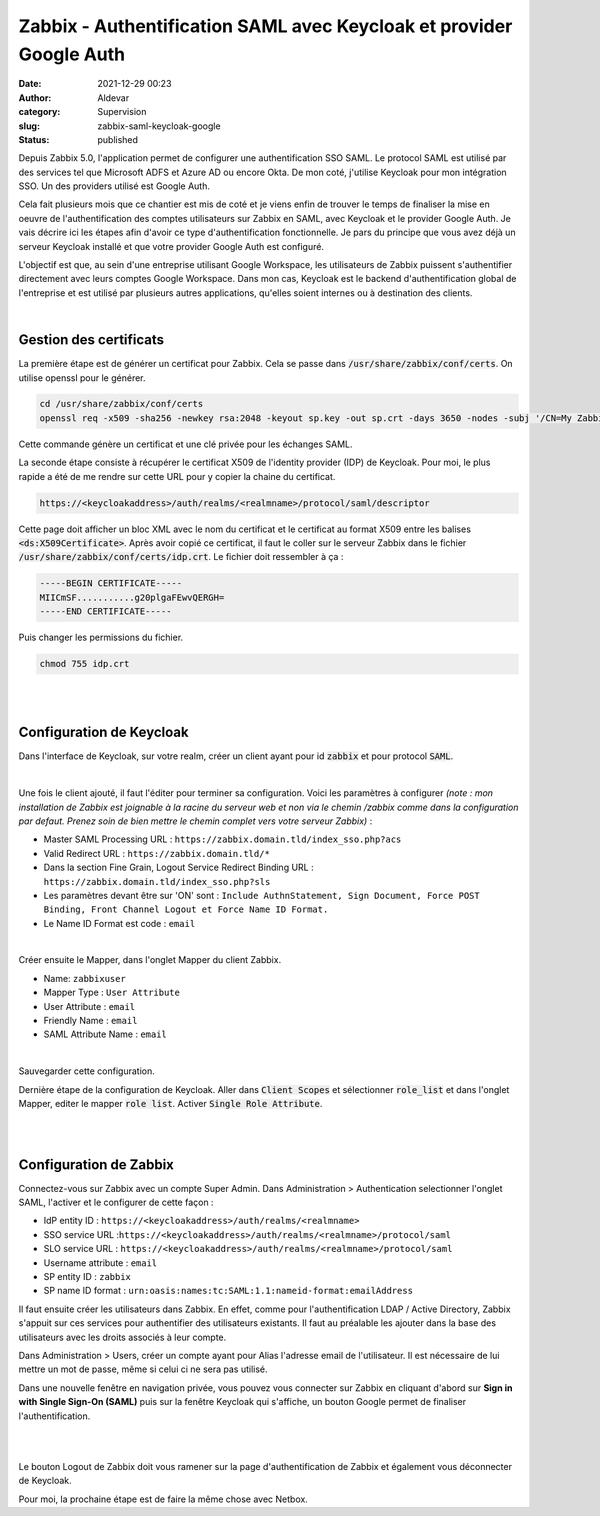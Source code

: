 Zabbix - Authentification SAML avec Keycloak et provider Google Auth
#####################################################################
:date: 2021-12-29 00:23
:author: Aldevar
:category: Supervision
:slug: zabbix-saml-keycloak-google
:status: published

Depuis Zabbix 5.0, l'application permet de configurer une authentification SSO SAML. Le protocol SAML est utilisé par des services tel que Microsoft ADFS et Azure AD ou encore Okta.
De mon coté, j'utilise Keycloak pour mon intégration SSO. Un des providers utilisé est Google Auth.

Cela fait plusieurs mois que ce chantier est mis de coté et je viens enfin de trouver le temps de finaliser la mise en oeuvre de l'authentification des comptes utilisateurs sur Zabbix en SAML, avec Keycloak et le provider Google Auth. Je vais décrire ici les étapes afin d'avoir ce type d'authentification fonctionnelle.
Je pars du principe que vous avez déjà un serveur Keycloak installé et que votre provider Google Auth est configuré.

L'objectif est que, au sein d'une entreprise utilisant Google Workspace, les utilisateurs de Zabbix puissent s'authentifier directement avec leurs comptes Google Workspace. Dans mon cas, Keycloak est le backend d'authentification global de l'entreprise et est utilisé par plusieurs autres applications, qu'elles soient internes ou à destination des clients.

|


Gestion des certificats
=========================

La première étape est de générer un certificat pour Zabbix. Cela se passe dans :code:`/usr/share/zabbix/conf/certs`. On utilise openssl pour le générer.

.. code-block:: text

    cd /usr/share/zabbix/conf/certs
    openssl req -x509 -sha256 -newkey rsa:2048 -keyout sp.key -out sp.crt -days 3650 -nodes -subj '/CN=My Zabbix Server'

Cette commande génère un certificat et une clé privée pour les échanges SAML.

La seconde étape consiste à récupérer le certificat X509 de l'identity provider (IDP) de Keycloak. Pour moi, le plus rapide a été de me rendre sur cette URL pour y copier la chaine du certificat.

.. code-block:: text

   https://<keycloakaddress>/auth/realms/<realmname>/protocol/saml/descriptor

Cette page doit afficher un bloc XML avec le nom du certificat et le certificat au format X509 entre les balises :code:`<ds:X509Certificate>`. Après avoir copié ce certificat, il faut le coller sur le serveur Zabbix dans le fichier :code:`/usr/share/zabbix/conf/certs/idp.crt`. Le fichier doit ressembler à ça : 

.. code-block:: text

   -----BEGIN CERTIFICATE-----
   MIICmSF...........g20plgaFEwvQERGH=
   -----END CERTIFICATE-----

Puis changer les permissions du fichier.

.. code-block:: text

   chmod 755 idp.crt

|
|

Configuration de Keycloak
=========================

Dans l'interface de Keycloak, sur votre realm, créer un client ayant pour id :code:`zabbix` et pour protocol :code:`SAML`.

.. image:: /images/Keycloak-Client-Zabbix.png
    :alt: Creation du client Zabbix dans Keycloak
    :scale: 50 %
    :target: /images/Keycloak-Client-Zabbix.png

|

Une fois le client ajouté, il faut l'éditer pour terminer sa configuration. Voici les paramètres à configurer *(note : mon installation de Zabbix est joignable à la racine du serveur web et non via le chemin /zabbix comme dans la configuration par defaut. Prenez soin de bien mettre le chemin complet vers votre serveur Zabbix)* :

- Master SAML Processing URL : ``https://zabbix.domain.tld/index_sso.php?acs``
- Valid Redirect URL : ``https://zabbix.domain.tld/*``
- Dans la section Fine Grain, Logout Service Redirect Binding URL : ``https://zabbix.domain.tld/index_sso.php?sls``
- Les paramètres devant être sur 'ON' sont : ``Include AuthnStatement, Sign Document, Force POST Binding, Front Channel Logout et Force Name ID Format.``
- Le Name ID Format est code : ``email``


.. image:: /images/Keycloak-Client-Zabbix-Configuration.png
    :alt: Configuration du client Zabbix dans Keycloak
    :scale: 50 %
    :target: /images/Keycloak-Client-Zabbix-Configuration.png

|

Créer ensuite le Mapper, dans l'onglet Mapper du client Zabbix.

- Name: ``zabbixuser``
- Mapper Type : ``User Attribute``
- User Attribute : ``email``
- Friendly Name : ``email``
- SAML Attribute Name : ``email``

.. image:: /images/Keycloak-Client-Zabbix-Mapper.png
    :alt: Mapper du client Zabbix dans Keycloak
    :scale: 50 %
    :target: /images/Keycloak-Client-Zabbix-Mapper.png

|

Sauvegarder cette configuration.

Dernière étape de la configuration de Keycloak. Aller dans :code:`Client Scopes` et sélectionner :code:`role_list` et dans l'onglet Mapper, editer le mapper :code:`role list`. Activer :code:`Single Role Attribute`.

.. image:: /images/Keycloak-Client-Scopes.png
    :alt: Client Scopes dans Keycloak
    :scale: 50 %
    :target: /images/Keycloak-Client-Scopes.png


|
|


Configuration de Zabbix
=======================

Connectez-vous sur Zabbix avec un compte Super Admin. Dans Administration > Authentication selectionner l'onglet SAML, l'activer et le configurer de cette façon : 

- IdP entity ID : ``https://<keycloakaddress>/auth/realms/<realmname>``
- SSO service URL :``https://<keycloakaddress>/auth/realms/<realmname>/protocol/saml``
- SLO service URL : ``https://<keycloakaddress>/auth/realms/<realmname>/protocol/saml``
- Username attribute : ``email``
- SP entity ID : ``zabbix``
- SP name ID format : ``urn:oasis:names:tc:SAML:1.1:nameid-format:emailAddress``

Il faut ensuite créer les utilisateurs dans Zabbix. En effet, comme pour l'authentification LDAP / Active Directory, Zabbix s'appuit sur ces services pour authentifier des utilisateurs existants. Il faut au préalable les ajouter dans la base des utilisateurs avec les droits associés à leur compte.

Dans Administration > Users, créer un compte ayant pour Alias l'adresse email de l'utilisateur. Il est nécessaire de lui mettre un mot de passe, même si celui ci ne sera pas utilisé.

Dans une nouvelle fenêtre en navigation privée, vous pouvez vous connecter sur Zabbix en cliquant d'abord sur **Sign in with Single Sign-On (SAML)** puis sur la fenêtre Keycloak qui s'affiche, un bouton Google permet de finaliser l'authentification.

.. image:: /images/Zabbix-Auth-SAML.png
    :alt: Page d'Authentification Zabbix avec option SAML
    :scale: 50 %
    :target: /images/Zabbix-Auth-SAML.png


|

.. image:: /images/Keycloak-Auth-Google.png
    :alt: Page d'Authentification Keycloak avec option Google
    :scale: 50 %
    :target: /images/Keycloak-Auth-Google.png
    
|

Le bouton Logout de Zabbix doit vous ramener sur la page d'authentification de Zabbix et également vous déconnecter de Keycloak.

Pour moi, la prochaine étape est de faire la même chose avec Netbox.
